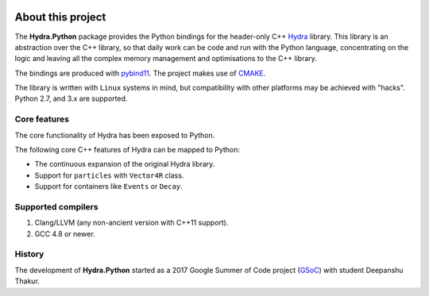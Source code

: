 .. image:: hydra_logo.png
   :scale: 25 %

About this project
==================
The **Hydra.Python** package provides the Python bindings for the header-only C++ `Hydra`_ library.
This library is an abstraction over the C++ library, so that daily work can be code and run with the Python language,
concentrating on the logic and leaving all the complex memory management and optimisations to the C++ library.

The bindings are produced with `pybind11`_. The project makes use of `CMAKE`_.

The  library is written with ``Linux`` systems in mind, but compatibility with other platforms may be achieved with "hacks".
Python 2.7, and 3.x are supported.


.. _Hydra: https://github.com/MultithreadCorner/Hydra
.. _pybind11: http://pybind11.readthedocs.io/
.. _CMAKE: https://cmake.org/


Core features
*************
The core functionality of Hydra has been exposed to Python.

The following core C++ features of Hydra can be mapped to Python:

- The continuous expansion of the original Hydra library.
- Support for ``particles`` with ``Vector4R`` class.
- Support for containers like ``Events`` or ``Decay``.


Supported compilers
*******************

1. Clang/LLVM (any non-ancient version with C++11 support).
2. GCC 4.8 or newer.


History
*******
The development of **Hydra.Python** started as a
2017 Google Summer of Code project (`GSoC`_) with student Deepanshu Thakur.

.. _GSoC: https://summerofcode.withgoogle.com/projects/#6669304945704960
